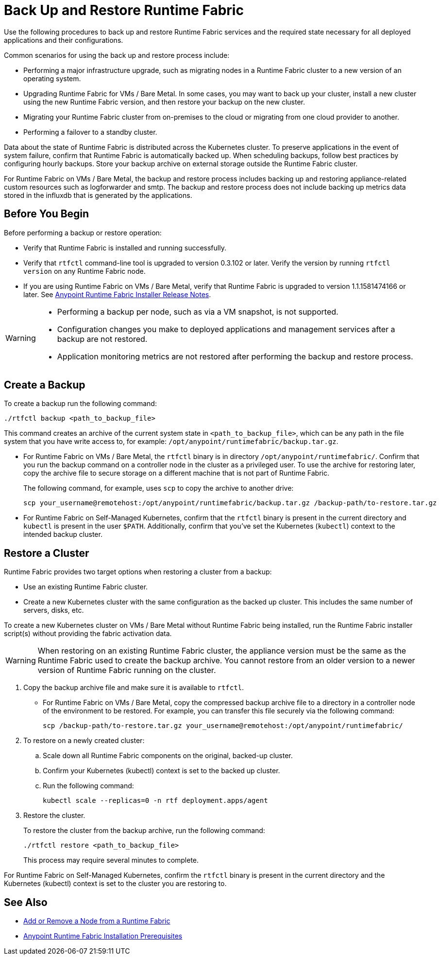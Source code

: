 = Back Up and Restore Runtime Fabric

Use the following procedures to back up and restore Runtime Fabric services and the required state necessary for all deployed applications and their configurations.

Common scenarios for using the back up and restore process include: 

* Performing a major infrastructure upgrade, such as migrating nodes in a Runtime Fabric cluster to a new version of an operating system.
* Upgrading Runtime Fabric for VMs / Bare Metal. In some cases, you may want to back up your cluster, install a new cluster using the new Runtime Fabric version, and then restore your backup on the new cluster.
* Migrating your Runtime Fabric cluster from on-premises to the cloud or migrating from one cloud provider to another.
* Performing a failover to a standby cluster. 

Data about the state of Runtime Fabric is distributed across the Kubernetes cluster. To preserve applications in the event of system failure, confirm that Runtime Fabric is automatically backed up. When scheduling backups, follow best practices by configuring hourly backups. Store your backup archive on external storage outside the Runtime Fabric cluster.

For Runtime Fabric on VMs / Bare Metal, the backup and restore process includes backing up and restoring appliance-related custom resources such as logforwarder and smtp. The backup and restore process does not include backing up metrics data stored in the influxdb that is generated by the applications.


== Before You Begin

Before performing a backup or restore operation:

* Verify that Runtime Fabric is installed and running successfully.
* Verify that `rtfctl` command-line tool is upgraded to version 0.3.102 or later. Verify the version by running `rtfctl version` on any Runtime Fabric node.
* If you are using Runtime Fabric on VMs / Bare Metal, verify that Runtime Fabric is upgraded to version 1.1.1581474166 or later. See xref:release-notes::runtime-fabric/runtime-fabric-installer-release-notes.adoc[Anypoint Runtime Fabric Installer Release Notes].

[WARNING]
====
* Performing a backup per node, such as via a VM snapshot, is not supported.
* Configuration changes you make to deployed applications and management services after a backup are not restored.
* Application monitoring metrics are not restored after performing the backup and restore process. 
====

== Create a Backup

To create a backup run the following command:

----
./rtfctl backup <path_to_backup_file>
----

This command creates an archive of the current system state in `<path_to_backup_file>`, which can be any path in the file system that you have write access to, for example: `/opt/anypoint/runtimefabric/backup.tar.gz`. 

* For Runtime Fabric on VMs / Bare Metal, the `rtfctl` binary is in directory `/opt/anypoint/runtimefabric/`. Confirm that you run the backup command on a controller node in the cluster as a privileged user. To use the archive for restoring later, copy the archive file to secure storage on a different machine that is not part of Runtime Fabric. 
+
The following command, for example, uses `scp` to copy the archive to another drive: 
+
----
scp your_username@remotehost:/opt/anypoint/runtimefabric/backup.tar.gz /backup-path/to-restore.tar.gz
----

* For Runtime Fabric on Self-Managed Kubernetes, confirm that the `rtfctl` binary is present in the current directory and `kubectl` is present in the user `$PATH`. Additionally, confirm that you've set the Kubernetes (`kubectl`) context to the intended backup cluster. 

== Restore a Cluster

Runtime Fabric provides two target options when restoring a cluster from a backup:

* Use an existing Runtime Fabric cluster.
* Create a new Kubernetes cluster with the same configuration as the backed up cluster. This includes the same number of servers, disks, etc.

To create a new Kubernetes cluster on VMs / Bare Metal without Runtime Fabric being installed, run the Runtime Fabric installer script(s) without providing the fabric activation data.

[WARNING]
====
When restoring on an existing Runtime Fabric cluster, the appliance version must be the same as the Runtime Fabric used to create the backup archive. You cannot restore from an older version to a newer version of Runtime Fabric running on the cluster.
====

. Copy the backup archive file and make sure it is available to `rtfctl`.
+
* For Runtime Fabric on VMs / Bare Metal, copy the compressed backup archive file to a directory in a controller node of the environment to be restored. For example, you can transfer this file securely via the following command: 
+
----
scp /backup-path/to-restore.tar.gz your_username@remotehost:/opt/anypoint/runtimefabric/
----

. To restore on a newly created cluster:
.. Scale down all Runtime Fabric components on the original, backed-up cluster. 
.. Confirm your Kubernetes (kubectl) context is set to the backed up cluster. 
.. Run the following command:
+
----
kubectl scale --replicas=0 -n rtf deployment.apps/agent
----

. Restore the cluster.
+
To restore the cluster from the backup archive, run the following command: 
+
----
./rtfctl restore <path_to_backup_file>
----
+
This process may require several minutes to complete.

For Runtime Fabric on Self-Managed Kubernetes, confirm the `rtfctl` binary is present in the current directory and the Kubernetes (kubectl) context is set to the cluster you are restoring to.


== See Also

* xref:manage-nodes.adoc[Add or Remove a Node from a Runtime Fabric]
* xref:install-prereqs.adoc[Anypoint Runtime Fabric Installation Prerequisites]

